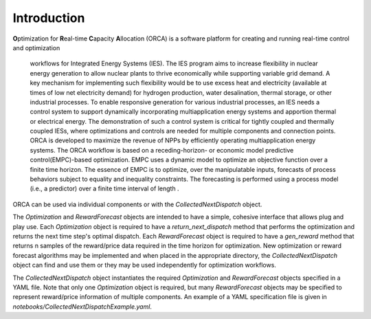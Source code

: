 .. _orca:

Introduction
============

**O**\ ptimization for **R**\ eal-time **C**\ apacity **A**\ llocation (ORCA)
is a software platform for creating and running real-time control and optimization
 workflows for Integrated Energy Systems (IES). The IES program aims to increase
 flexibility in nuclear energy generation to allow nuclear plants to thrive
 economically while supporting variable grid demand. A key mechanism for
 implementing such flexibility would be to use excess heat and electricity
 (available at times of low net electricity demand) for hydrogen production,
 water desalination, thermal storage, or other industrial processes. To enable
 responsive generation for various industrial processes, an IES needs a control
 system to support dynamically incorporating multiapplication energy systems and
 apportion thermal or electrical energy. The demonstration of such a control system
 is critical for tightly coupled and thermally coupled IESs, where optimizations
 and controls are needed for multiple components and connection points. ORCA is
 developed to maximize the revenue of NPPs by efficiently operating multiapplication
 energy systems. The ORCA workflow is based on a receding-horizon- or economic model
 predictive control(EMPC)-based optimization. EMPC uses a dynamic model to optimize
 an objective function over a finite time horizon. The essence of EMPC is to optimize,
 over the manipulatable inputs, forecasts of process behaviors subject to equality
 and inequality constraints. The forecasting is performed using a process model
 (i.e., a predictor) over a finite time interval of length .

ORCA can be used via individual components or with the `CollectedNextDispatch` object.

The `Optimization` and `RewardForecast` objects are intended to have a simple, cohesive
interface that allows plug and play use. Each `Optimization` object is required to have
a `return_next_dispatch` method that performs the optimization and returns the next time
step's optimal dispatch. Each `RewardForecast` object is required to have a `gen_reward`
method that returns n samples of the reward/price data required in the time horizon for
optimization. New optimization or reward forecast algorithms may be implemented and when
placed in the appropriate directory, the `CollectedNextDispatch` object can find and use
them or they may be used independently for optimization workflows.

The `CollectedNextDispatch` object instantiates the required `Optimization` and
`RewardForecast` objects specified in a YAML file. Note that only one `Optimization`
object is required, but many `RewardForecast` objects may be specified to represent
reward/price information of multiple components. An example of a YAML specification file
is given in `notebooks/CollectedNextDispatchExample.yaml`.
